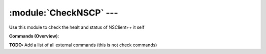 .. default-domain:: nscp

.. module:: CheckNSCP
    :synopsis: Use this module to check the healt and status of NSClient++ it self

========================
:module:`CheckNSCP` --- 
========================
Use this module to check the healt and status of NSClient++ it self





**Commands (Overview)**: 

**TODO:** Add a list of all external commands (this is not check commands)






